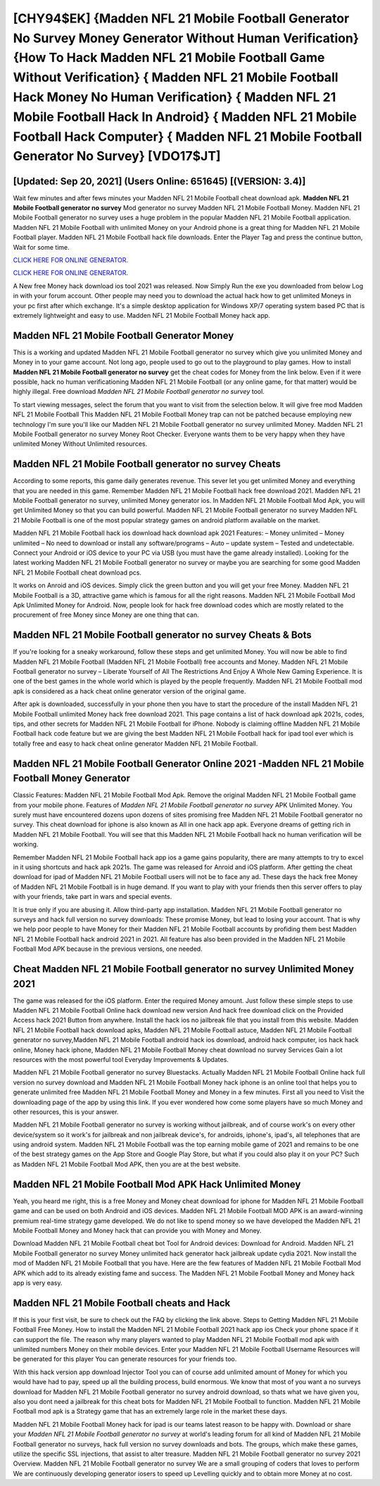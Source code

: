 [CHY94$EK]   {Madden NFL 21 Mobile Football Generator No Survey Money Generator Without Human Verification}  {How To Hack Madden NFL 21 Mobile Football Game Without Verification}  { Madden NFL 21 Mobile Football Hack Money No Human Verification}  { Madden NFL 21 Mobile Football Hack In Android}  { Madden NFL 21 Mobile Football Hack Computer}  { Madden NFL 21 Mobile Football Generator No Survey} [VDO17$JT]
=========

[Updated: Sep 20, 2021] (Users Online: 651645) [(VERSION: 3.4)]
---------

Wait few minutes and after fews minutes your Madden NFL 21 Mobile Football cheat download apk. **Madden NFL 21 Mobile Football generator no survey** Mod generator no survey Madden NFL 21 Mobile Football Money.  Madden NFL 21 Mobile Football generator no survey uses a huge problem in the popular Madden NFL 21 Mobile Football application.  Madden NFL 21 Mobile Football with unlimited Money on your Android phone is a great thing for Madden NFL 21 Mobile Football player.  Madden NFL 21 Mobile Football hack file downloads.  Enter the Player Tag and press the continue button, Wait for some time.

`CLICK HERE FOR ONLINE GENERATOR`_.

.. _CLICK HERE FOR ONLINE GENERATOR: http://clouddld.xyz/8f0cded

`CLICK HERE FOR ONLINE GENERATOR`_.

.. _CLICK HERE FOR ONLINE GENERATOR: http://clouddld.xyz/8f0cded

A New free Money hack download ios tool 2021 was released.  Now Simply Run the exe you downloaded from below Log in with your forum account. Other people may need you to download the actual hack how to get unlimited Moneys in your pc first after which exchange.  It's a simple desktop application for Windows XP/7 operating system based PC that is extremely lightweight and easy to use.  Madden NFL 21 Mobile Football Money hack app.

Madden NFL 21 Mobile Football Generator Money
---------

This is a working and updated ‎Madden NFL 21 Mobile Football generator no survey which give you unlimited Money and Money in to your game account.  Not long ago, people used to go out to the playground to play games.  How to install **Madden NFL 21 Mobile Football generator no survey** get the cheat codes for Money from the link below.  Even if it were possible, hack no human verificationing Madden NFL 21 Mobile Football (or any online game, for that matter) would be highly illegal. Free download *Madden NFL 21 Mobile Football generator no survey* tool.

To start viewing messages, select the forum that you want to visit from the selection below. It will give free mod Madden NFL 21 Mobile Football This Madden NFL 21 Mobile Football Money trap can not be patched because employing new technology I'm sure you'll like our Madden NFL 21 Mobile Football generator no survey unlimited Money. Madden NFL 21 Mobile Football generator no survey Money Root Checker. Everyone wants them to be very happy when they have unlimited Money Without Unlimited resources.


Madden NFL 21 Mobile Football generator no survey Cheats
---------

According to some reports, this game daily generates revenue. This sever let you get unlimited Money and everything that you are needed in this game.  Remember Madden NFL 21 Mobile Football hack free download 2021.  Madden NFL 21 Mobile Football generator no survey, unlimited Money generator ios.  In Madden NFL 21 Mobile Football Mod Apk, you will get Unlimited Money so that you can build powerful. Madden NFL 21 Mobile Football generator no survey Madden NFL 21 Mobile Football is one of the most popular strategy games on android platform available on the market.

Madden NFL 21 Mobile Football hack ios download hack download apk 2021 Features: – Money unlimited – Money unlimited – No need to download or install any software/programs – Auto – update system – Tested and undetectable.  Connect your Android or iOS device to your PC via USB (you must have the game already installed).  Looking for the latest working Madden NFL 21 Mobile Football generator no survey or maybe you are searching for some good Madden NFL 21 Mobile Football cheat download pcs.

It works on Anroid and iOS devices.  Simply click the green button and you will get your free Money. Madden NFL 21 Mobile Football is a 3D, attractive game which is famous for all the right reasons.  Madden NFL 21 Mobile Football Mod Apk Unlimited Money for Android.  Now, people look for hack free download codes which are mostly related to the procurement of free Money since Money are one thing that can.

Madden NFL 21 Mobile Football generator no survey Cheats & Bots
---------

If you're looking for a sneaky workaround, follow these steps and get unlimited Money.  You will now be able to find Madden NFL 21 Mobile Football (Madden NFL 21 Mobile Football) free accounts and Money.  Madden NFL 21 Mobile Football generator no survey – Liberate Yourself of All The Restrictions And Enjoy A Whole New Gaming Experience. It is one of the best games in the whole world which is played by the people frequently.  Madden NFL 21 Mobile Football mod apk is considered as a hack cheat online generator version of the original game.

After apk is downloaded, successfully in your phone then you have to start the procedure of the install Madden NFL 21 Mobile Football unlimited Money hack free download 2021.  This page contains a list of hack download apk 2021s, codes, tips, and other secrets for Madden NFL 21 Mobile Football for iPhone.  Nobody is claiming offline Madden NFL 21 Mobile Football hack code feature but we are giving the best Madden NFL 21 Mobile Football hack for ipad tool ever which is totally free and easy to hack cheat online generator Madden NFL 21 Mobile Football.

Madden NFL 21 Mobile Football Generator Online 2021 -Madden NFL 21 Mobile Football Money Generator
---------

Classic Features: Madden NFL 21 Mobile Football  Mod Apk.  Remove the original Madden NFL 21 Mobile Football game from your mobile phone.  Features of *Madden NFL 21 Mobile Football generator no survey* APK Unlimited Money.  You surely must have encountered dozens upon dozens of sites promising free Madden NFL 21 Mobile Football generator no survey. This cheat download for iphone is also known as All in one hack app apk.  Everyone dreams of getting rich in Madden NFL 21 Mobile Football.  You will see that this Madden NFL 21 Mobile Football hack no human verification will be working.

Remember Madden NFL 21 Mobile Football hack app ios a game gains popularity, there are many attempts to try to excel in it using shortcuts and hack apk 2021s.  The game was released for Anroid and iOS platform. After getting the cheat download for ipad of Madden NFL 21 Mobile Football users will not be to face any ad. These days the hack free Money of Madden NFL 21 Mobile Football is in huge demand.  If you want to play with your friends then this server offers to play with your friends, take part in wars and special events.

It is true only if you are abusing it.  Allow third-party app installation.  Madden NFL 21 Mobile Football generator no surveys and hack full version no survey downloads: These promise Money, but lead to losing your account.  That is why we help poor people to have Money for their Madden NFL 21 Mobile Football accounts by profiding them best Madden NFL 21 Mobile Football hack android 2021 in 2021.  All feature has also been provided in the Madden NFL 21 Mobile Football Mod APK because in the previous versions, one needed.

Cheat Madden NFL 21 Mobile Football generator no survey Unlimited Money 2021
---------

The game was released for the iOS platform. Enter the required Money amount.  Just follow these simple steps to use Madden NFL 21 Mobile Football Online hack download new version And hack free download click on the Provided Access hack 2021 Button from anywhere.  Install the hack ios no jailbreak file that you install from this website.  Madden NFL 21 Mobile Football hack download apks, Madden NFL 21 Mobile Football astuce, Madden NFL 21 Mobile Football generator no survey,Madden NFL 21 Mobile Football android hack ios download, android hack computer, ios hack hack online, Money hack iphone, Madden NFL 21 Mobile Football Money cheat download no survey Services Gain a lot resources with the most powerful tool Everyday Improvements & Updates.

Madden NFL 21 Mobile Football generator no survey Bluestacks. Actually Madden NFL 21 Mobile Football Online hack full version no survey download and Madden NFL 21 Mobile Football Money hack iphone is an online tool that helps you to generate unlimited free Madden NFL 21 Mobile Football Money and Money in a few minutes.  First all you need to Visit the downloading page of the app by using this link.  If you ever wondered how come some players have so much Money and other resources, this is your answer.

Madden NFL 21 Mobile Football generator no survey is working without jailbreak, and of course work's on every other device/system so it work's for jailbreak and non jailbreak device's, for androids, iphone's, ipad's, all telephones that are using android system. Madden NFL 21 Mobile Football was the top earning mobile game of 2021 and remains to be one of the best strategy games on the App Store and Google Play Store, but what if you could also play it on your PC? Such as Madden NFL 21 Mobile Football Mod APK, then you are at the best website.

Madden NFL 21 Mobile Football Mod APK  Hack Unlimited Money
---------

Yeah, you heard me right, this is a free Money and Money cheat download for iphone for ‎Madden NFL 21 Mobile Football game and can be used on both Android and iOS devices.  Madden NFL 21 Mobile Football MOD APK is an award-winning premium real-time strategy game developed.  We do not like to spend money so we have developed the Madden NFL 21 Mobile Football Money and Money hack that can provide you with Money and Money.

Download Madden NFL 21 Mobile Football cheat bot Tool for Android devices: Download for Android.  Madden NFL 21 Mobile Football generator no survey Money unlimited hack generator hack jailbreak update cydia 2021.  Now install the mod of Madden NFL 21 Mobile Football that you have. Here are the few features of Madden NFL 21 Mobile Football Mod APK which add to its already existing fame and success.  The Madden NFL 21 Mobile Football Money and Money hack app is very easy.

Madden NFL 21 Mobile Football cheats and Hack
---------

If this is your first visit, be sure to check out the FAQ by clicking the link above.  Steps to Getting Madden NFL 21 Mobile Football Free Money.  How to install the Madden NFL 21 Mobile Football 2021 hack app ios Check your phone space if it can support the file.  The reason why many players wanted to play Madden NFL 21 Mobile Football mod apk with unlimited numbers Money on their mobile devices. Enter your Madden NFL 21 Mobile Football Username Resources will be generated for this player You can generate resources for your friends too.

With this hack version app download Injector Tool you can of course add unlimited amount of Money for which you would have had to pay, speed up all the building process, build enormous. We know that most of you want a no surveys download for Madden NFL 21 Mobile Football generator no survey android download, so thats what we have given you, also you dont need a jailbreak for this cheat bots for Madden NFL 21 Mobile Football to function. Madden NFL 21 Mobile Football mod apk is a Strategy game that has an extremely large role in the market these days.

Madden NFL 21 Mobile Football Money hack for ipad is our teams latest reason to be happy with.  Download or share your *Madden NFL 21 Mobile Football generator no survey* at world's leading forum for all kind of Madden NFL 21 Mobile Football generator no surveys, hack full version no survey downloads and bots.  The groups, which make these games, utilize the specific SSL injections, that assist to alter treasure. Madden NFL 21 Mobile Football generator no survey 2021 Overview.  Madden NFL 21 Mobile Football generator no survey We are a small grouping of coders that loves to perform We are continuously developing generator iosers to speed up Levelling quickly and to obtain more Money at no cost.